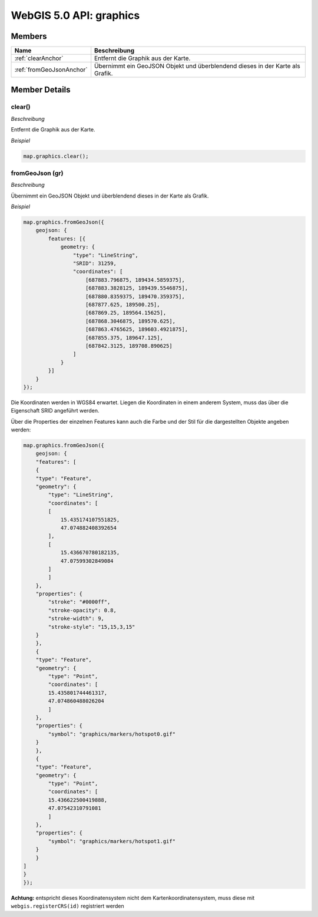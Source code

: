 WebGIS 5.0 API: graphics
========================

Members
-------

=========================    =============================================================================
Name                         Beschreibung                                                                
=========================    =============================================================================
:ref:`clearAnchor`           Entfernt die Graphik aus der Karte.                                         
:ref:`fromGeoJsonAnchor`     Übernimmt ein GeoJSON Objekt und überblendend dieses in der Karte als Grafik.
=========================    =============================================================================


Member Details
--------------


.. _clearAnchor :

clear()
^^^^^^^

*Beschreibung*

Entfernt die Graphik aus der Karte.

*Beispiel*

.. code-block:: javascript

    map.graphics.clear();


.. _fromGeoJsonAnchor :

fromGeoJson (gr)
^^^^^^^^^^^^^^^^

*Beschreibung*

Übernimmt ein GeoJSON Objekt und überblendend dieses in der Karte als Grafik.


*Beispiel*

.. code-block:: javascript

    map.graphics.fromGeoJson({
        geojson: {
            features: [{
                geometry: {
                    "type": "LineString",
                    "SRID": 31259,
                    "coordinates": [
                        [687883.796875, 189434.5859375],
                        [687883.3828125, 189439.5546875],
                        [687880.8359375, 189470.359375],
                        [687877.625, 189500.25],
                        [687869.25, 189564.15625],
                        [687868.3046875, 189570.625],
                        [687863.4765625, 189603.4921875],
                        [687855.375, 189647.125],
                        [687842.3125, 189708.890625]
                    ]
                }
            }]
        }
    });

Die Koordinaten werden in WGS84 erwartet. Liegen die Koordinaten in einem anderem System, muss das über die Eigenschaft SRID angeführt werden.

Über die Properties der einzelnen Features kann auch die Farbe und der Stil für die dargestellten Objekte angeben werden:


.. code-block:: javascript

    map.graphics.fromGeoJson({
        geojson: {
        "features": [
        {
        "type": "Feature",
        "geometry": {
            "type": "LineString",
            "coordinates": [
            [
                15.435174107551825,
                47.074882408392654
            ],
            [
                15.436670780182135,
                47.07599302849084
            ]
            ]
        },
        "properties": {
            "stroke": "#0000ff",
            "stroke-opacity": 0.8,
            "stroke-width": 9,
            "stroke-style": "15,15,3,15"
        }
        },
        {
        "type": "Feature",
        "geometry": {
            "type": "Point",
            "coordinates": [
            15.435801744461317,
            47.074860488026204
            ]
        },
        "properties": {
            "symbol": "graphics/markers/hotspot0.gif"
        }
        },
        {
        "type": "Feature",
        "geometry": {
            "type": "Point",
            "coordinates": [
            15.436622500419888,
            47.07542310791081
            ]
        },
        "properties": {
            "symbol": "graphics/markers/hotspot1.gif"
        }
        }
    ]
    }
    });


**Achtung:** entspricht dieses Koordinatensystem nicht dem Kartenkoordinatensystem, muss diese mit ``webgis.registerCRS(id)`` registriert werden

